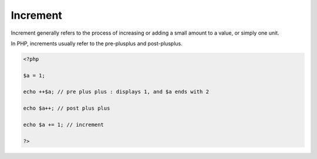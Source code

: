 .. _increment:

Increment
---------

Increment generally refers to the process of increasing or adding a small amount to a value, or simply one unit.

In PHP, increments usually refer to the pre-plusplus and post-plusplus.

.. code-block:: php
   
   <?php
   
   $a = 1;
   
   echo ++$a; // pre plus plus : displays 1, and $a ends with 2
   
   echo $a++; // post plus plus 
   
   echo $a += 1; // increment 
   
   ?>

